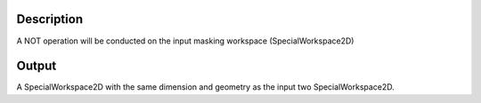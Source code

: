 .. algorithm::

.. summary::

.. alias::

.. properties::

Description
-----------

A NOT operation will be conducted on the input masking workspace
(SpecialWorkspace2D)

Output
------

A SpecialWorkspace2D with the same dimension and geometry as the input
two SpecialWorkspace2D.

.. algm_categories::
